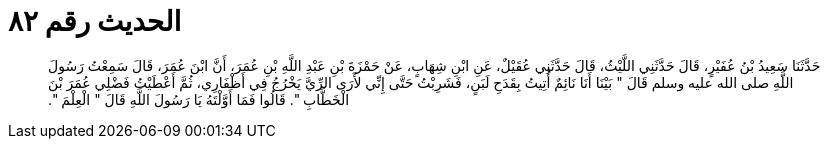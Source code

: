 
= الحديث رقم ٨٢

[quote.hadith]
حَدَّثَنَا سَعِيدُ بْنُ عُفَيْرٍ، قَالَ حَدَّثَنِي اللَّيْثُ، قَالَ حَدَّثَنِي عُقَيْلٌ، عَنِ ابْنِ شِهَابٍ، عَنْ حَمْزَةَ بْنِ عَبْدِ اللَّهِ بْنِ عُمَرَ، أَنَّ ابْنَ عُمَرَ، قَالَ سَمِعْتُ رَسُولَ اللَّهِ صلى الله عليه وسلم قَالَ ‏"‏ بَيْنَا أَنَا نَائِمٌ أُتِيتُ بِقَدَحِ لَبَنٍ، فَشَرِبْتُ حَتَّى إِنِّي لأَرَى الرِّيَّ يَخْرُجُ فِي أَظْفَارِي، ثُمَّ أَعْطَيْتُ فَضْلِي عُمَرَ بْنَ الْخَطَّابِ ‏"‏‏.‏ قَالُوا فَمَا أَوَّلْتَهُ يَا رَسُولَ اللَّهِ قَالَ ‏"‏ الْعِلْمَ ‏"‏‏.‏